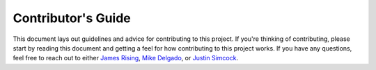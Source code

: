 .. _contributing:

Contributor's Guide
===================


This document lays out guidelines and advice for contributing to this project.
If you're thinking of contributing, please start by reading this document and
getting a feel for how contributing to this project works. If you have any
questions, feel free to reach out to either `James Rising`_, `Mike Delgado`_, or `Justin Simcock`_.

.. _James Rising: mailto:jarising@gmail.com
.. _Mike Delgado: mailto:mdelgado@rhg.com
.. _Justin Simcock: mailto:jsimcock@rhg.com
